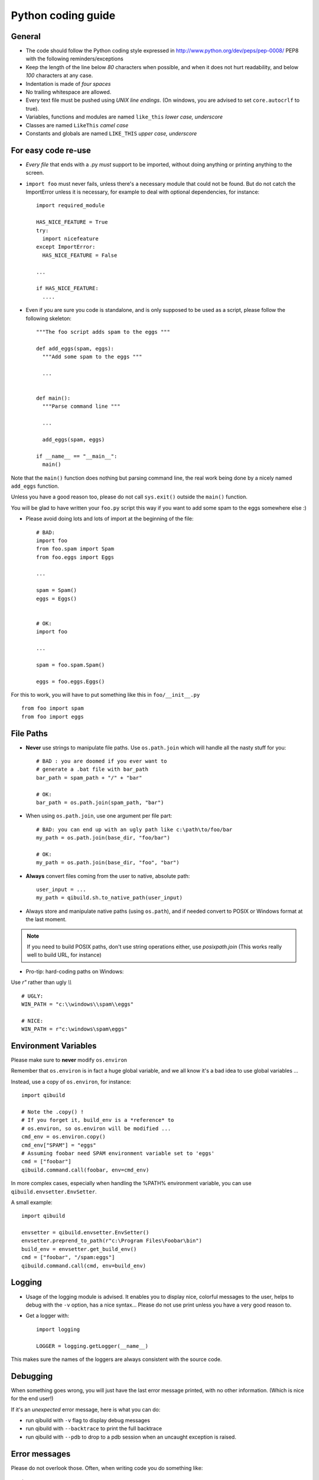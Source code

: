 Python coding guide
===================

.. highlight:: python

General
-------

* The code should follow the Python coding style expressed in
  http://www.python.org/dev/peps/pep-0008/ PEP8 with the following
  reminders/exceptions

* Keep the length of the line below *80* characters when possible,
  and when it does not hurt readability, and below *100* characters
  at any case.

* Indentation is made of *four spaces*

* No trailing whitespace are allowed.

* Every text file must be pushed using *UNIX line endings*. (On windows, you
  are advised to set ``core.autocrlf`` to true).

* Variables, functions and modules are named ``like_this``
  *lower case, underscore*

* Classes are named ``LikeThis`` *camel case*

* Constants and globals are named ``LIKE_THIS`` *upper case, underscore*


For easy code re-use
--------------------


* *Every file* that ends with a .py *must* support to be imported, without
  doing anything or printing anything to the screen.

* ``import foo`` must never fails, unless there's a necessary module that could
  not be found. But do not catch the ImportError unless it is necessary, for
  example to deal with optional dependencies, for instance::

    import required_module

    HAS_NICE_FEATURE = True
    try:
      import nicefeature
    except ImportError:
      HAS_NICE_FEATURE = False

    ...

    if HAS_NICE_FEATURE:
      ....



* Even if you are sure you code is standalone, and is only supposed to be used
  as a script, please follow the following skeleton::

    """The foo script adds spam to the eggs """

    def add_eggs(spam, eggs):
      """Add some spam to the eggs """

      ...


    def main():
      """Parse command line """

      ...

      add_eggs(spam, eggs)

    if __name__ == "__main__":
      main()

Note that the ``main()`` function does nothing but parsing command line, the real
work being done by a nicely named ``add_eggs`` function.

Unless you have a good reason too, please do not call ``sys.exit()`` outside the
``main()`` function.

You will be glad to have written your ``foo.py`` script this way if you want to
add some spam to the eggs somewhere else :)


* Please avoid doing lots and lots of import at the beginning of
  the file::

    # BAD:
    import foo
    from foo.spam import Spam
    from foo.eggs import Eggs

    ...

    spam = Spam()
    eggs = Eggs()


    # OK:
    import foo

    ...

    spam = foo.spam.Spam()

    eggs = foo.eggs.Eggs()


For this to work, you will have to put something like this in
``foo/__init__.py`` ::

  from foo import spam
  from foo import eggs


File Paths
----------

* **Never** use strings to manipulate file paths. Use ``os.path.join``
  which will handle all the nasty stuff for you::

    # BAD : you are doomed if you ever want to
    # generate a .bat file with bar_path
    bar_path = spam_path + "/" + "bar"

    # OK:
    bar_path = os.path.join(spam_path, "bar")

* When using ``os.path.join``, use one argument per file part::

    # BAD: you can end up with an ugly path like c:\path\to/foo/bar
    my_path = os.path.join(base_dir, "foo/bar")

    # OK:
    my_path = os.path.join(base_dir, "foo", "bar")


* **Always** convert files coming from the user to native, absolute path::

    user_input = ...
    my_path = qibuild.sh.to_native_path(user_input)

* Always store and manipulate native paths (using ``os.path``), and if needed
  convert to POSIX or Windows format at the last moment.

.. note:: If you need to build POSIX paths, don't use string operations
   either, use `posixpath.join`  (This works really well to build URL, for
   instance)

* Pro-tip: hard-coding paths on Windows:

Use `r"` rather than ugly `\\\\` ::

  # UGLY:
  WIN_PATH = "c:\\windows\\spam\\eggs"

  # NICE:
  WIN_PATH = r"c:\windows\spam\eggs"


Environment Variables
---------------------

Please make sure to **never** modify ``os.environ``

Remember that ``os.environ`` is in fact a huge global variable, and we all know
it's a bad idea to use global variables ...

Instead, use a copy of ``os.environ``, for instance::

  import qibuild

  # Note the .copy() !
  # If you forget it, build_env is a *reference* to
  # os.environ, so os.environ will be modified ...
  cmd_env = os.environ.copy()
  cmd_env["SPAM"] = "eggs"
  # Assuming foobar need SPAM environment variable set to 'eggs'
  cmd = ["foobar"]
  qibuild.command.call(foobar, env=cmd_env)


In more complex cases, especially when handling the
%PATH% environment variable, you can use ``qibuild.envsetter.EnvSetter``.

A small example::

  import qibuild

  envsetter = qibuild.envsetter.EnvSetter()
  envsetter.preprend_to_path(r"c:\Program Files\Foobar\bin")
  build_env = envsetter.get_build_env()
  cmd = ["foobar", "/spam:eggs"]
  qibuild.command.call(cmd, env=build_env)


Logging
-------

* Usage of the logging module is advised. It enables you to display nice,
  colorful messages to the user, helps to debug with the ``-v`` option, has a
  nice syntax...
  Please do not use print unless you have a very good reason to.

* Get a logger with::

    import logging

    LOGGER = logging.getLogger(__name__)

This makes sure the names of the loggers are always consistent with the source code.

Debugging
---------

When something goes wrong, you will just have the last error message printed,
with no other information. (Which is nice for the end user!)

If it's an *unexpected* error message, here is what you can do:

* run qibuild with ``-v`` flag to display debug messages

* run qibuild with ``--backtrace`` to print the full backtrace

* run qibuild with ``--pdb`` to drop to a pdb session when an uncaught exception is raised.


Error messages
--------------

Please do not overlook those. Often, when writing code you do something like::

  try:
     something_really_complicated()
  except SomeStrangeError, e:
     log.error("Error occured: %s", e)


Because you are in an hurry, and just are thinking "Great, I've handled the
exception, now I can go back to write some code ..."

The problem is: the end user does not care you are glad you have handled the
exception, he needs to **understand** what just happens.

So you need to take a step back, think a little. "What path would lead to
this exception? What was the end user probably doing? How can I help him
understand what went wrong, and how he can fix this?"

So here is a short list of do's and don'ts when you are writing your error
message.

* Wording should look like::

    Could not < descritiion for what went wrong >
    <Detailed explanation>
    Please < suggestion of a solution >

  For instance::

    Could not open configuration file
    'path/to/inexistant.cfg' does not exist
    Please check your configuration.


* Put filenames between quotes. For instance, if you are using a path given
  via a GUI, or via a prompt, it's possible that you forgot to strip it before
  using it, thus trying to create ``'/path/to/foo '`` or ``'path/to/foo\n'``.
  Unless you are putting the filename between quotes, this kind of error is hard
  to find.


* Put commands to use like this::

    Please try running: `qibuild configure -c linux32 foo'


* Give information

  Code like this makes little kitten cry::

    try:
      with open(config_file, "w") as fp:
        config = fp.read()
    except IOError, err:
      raise Exception("Could not open config file for writing")


  It's not helpful at all!
  It does not answer those basic questions:

    * What was the config file?
    * What was the problem with opening the config file?
    * ...

  So the end user has **no clue** what to do...

  And the fix is so simple! Just add a few lines::

    try:
      with open(config_file, "w") as fp:
        config = fp.read()
    except IOError, err:
      mess   = "Could not open config '%s' file for writing\n" % config_file
      mess += "Error was: %s" % err
      raise Exception(mess)

  So the error message would then be ::

    Could not open '/etc/foo/bar.cfg' for writing
    Error was: [Errno 13] Permission denied

  Which is much more helpful.



* Suggest a solution

  This is the harder part, but it is nice if the user can figure out what to do
  next.

  Here are a few examples::

    $ qibuild configure -c foo

    Error: Invalid configuration foo
     * No toolchain named foo. Known toolchains are:
        ['linux32', 'linux64']
     * No custom cmake file for config foo found.
       (looked in /home/dmerejkowsky/work/tmp/qi/.qi/foo.cmake)


    $ qibuild install foo (when build dir does not exists)

    Error: Could not find build directory:
      /home/dmerejkowsky/work/tmp/qi/foo/build-linux64-release
    If you were trying to install the project, make sure that you have configured
    and built it first


    $ qibuild configure # when not in a worktree

    Error: Could not find a work tree. please try from a valid work tree,
    specify an existing work tree with '--work-tree {path}', or create a new
    work tree with 'qibuild init'


    $ qibuild configure # at the root for the worktree

    Error: Could not guess project name from the working tree. Please try
    from a subdirectory of a project or specify the name of the project.


